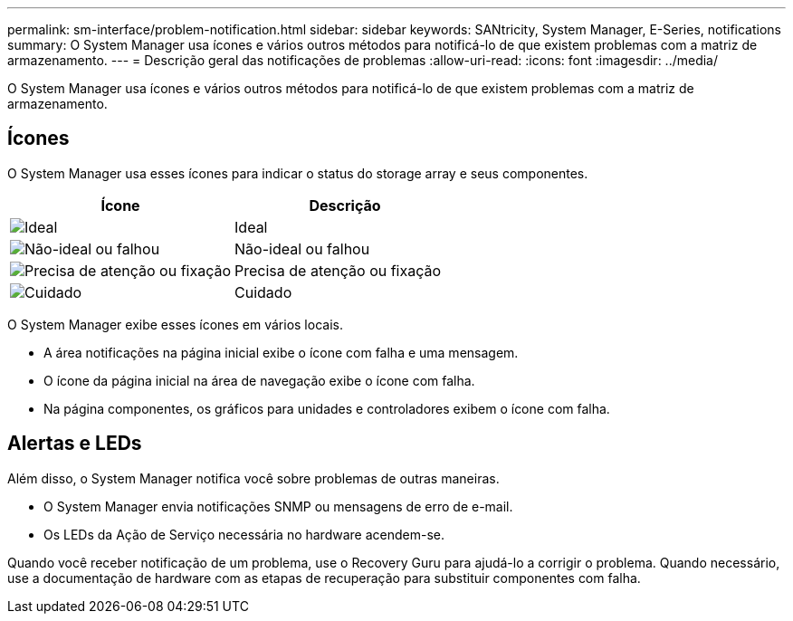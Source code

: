 ---
permalink: sm-interface/problem-notification.html 
sidebar: sidebar 
keywords: SANtricity, System Manager, E-Series, notifications 
summary: O System Manager usa ícones e vários outros métodos para notificá-lo de que existem problemas com a matriz de armazenamento. 
---
= Descrição geral das notificações de problemas
:allow-uri-read: 
:icons: font
:imagesdir: ../media/


[role="lead"]
O System Manager usa ícones e vários outros métodos para notificá-lo de que existem problemas com a matriz de armazenamento.



== Ícones

O System Manager usa esses ícones para indicar o status do storage array e seus componentes.

[cols="1a,1a"]
|===
| Ícone | Descrição 


 a| 
image:../media/sam1130-ss-icon-status-success.gif["Ideal"]
 a| 
Ideal



 a| 
image:../media/sam1130-ss-icon-status-failure.gif["Não-ideal ou falhou"]
 a| 
Não-ideal ou falhou



 a| 
image:../media/sam1130-ss-icon-status-service.gif["Precisa de atenção ou fixação"]
 a| 
Precisa de atenção ou fixação



 a| 
image:../media/sam1130-ss-icon-status-caution.gif["Cuidado"]
 a| 
Cuidado

|===
O System Manager exibe esses ícones em vários locais.

* A área notificações na página inicial exibe o ícone com falha e uma mensagem.
* O ícone da página inicial na área de navegação exibe o ícone com falha.
* Na página componentes, os gráficos para unidades e controladores exibem o ícone com falha.




== Alertas e LEDs

Além disso, o System Manager notifica você sobre problemas de outras maneiras.

* O System Manager envia notificações SNMP ou mensagens de erro de e-mail.
* Os LEDs da Ação de Serviço necessária no hardware acendem-se.


Quando você receber notificação de um problema, use o Recovery Guru para ajudá-lo a corrigir o problema. Quando necessário, use a documentação de hardware com as etapas de recuperação para substituir componentes com falha.

